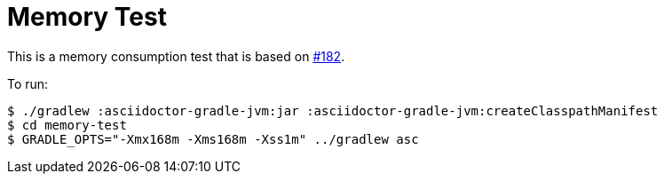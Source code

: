 = Memory Test

This is a memory consumption test that is based on https://github.com/asciidoctor/asciidoctor-gradle-plugin/issues/182[#182].

To run:

[listing]
----
$ ./gradlew :asciidoctor-gradle-jvm:jar :asciidoctor-gradle-jvm:createClasspathManifest
$ cd memory-test
$ GRADLE_OPTS="-Xmx168m -Xms168m -Xss1m" ../gradlew asc
----